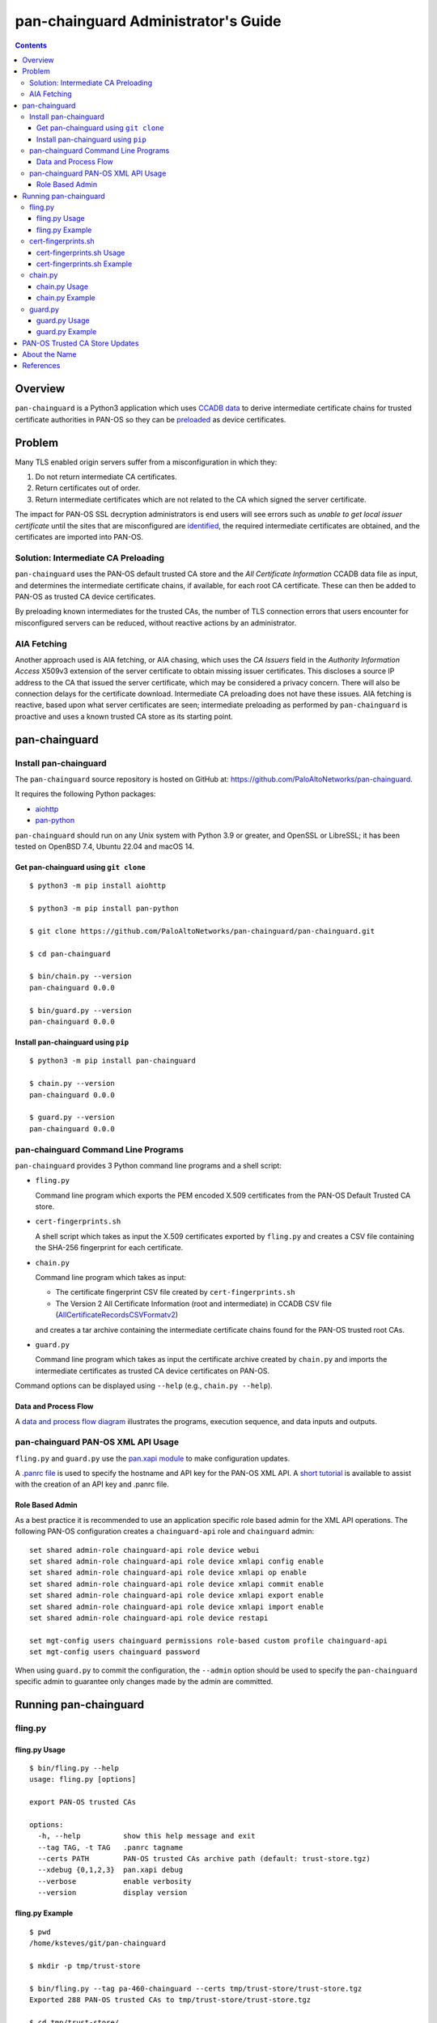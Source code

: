 ..
 Copyright (c) 2024 Palo Alto Networks, Inc.

 Permission to use, copy, modify, and distribute this software for any
 purpose with or without fee is hereby granted, provided that the above
 copyright notice and this permission notice appear in all copies.

 THE SOFTWARE IS PROVIDED "AS IS" AND THE AUTHOR DISCLAIMS ALL WARRANTIES
 WITH REGARD TO THIS SOFTWARE INCLUDING ALL IMPLIED WARRANTIES OF
 MERCHANTABILITY AND FITNESS. IN NO EVENT SHALL THE AUTHOR BE LIABLE FOR
 ANY SPECIAL, DIRECT, INDIRECT, OR CONSEQUENTIAL DAMAGES OR ANY DAMAGES
 WHATSOEVER RESULTING FROM LOSS OF USE, DATA OR PROFITS, WHETHER IN AN
 ACTION OF CONTRACT, NEGLIGENCE OR OTHER TORTIOUS ACTION, ARISING OUT OF
 OR IN CONNECTION WITH THE USE OR PERFORMANCE OF THIS SOFTWARE.

pan-chainguard Administrator's Guide
====================================

.. contents::

Overview
--------

``pan-chainguard`` is a Python3 application which uses
`CCADB data
<https://www.ccadb.org/resources>`_
to derive intermediate certificate chains for trusted
certificate authorities in PAN-OS so they can be
`preloaded
<https://wiki.mozilla.org/Security/CryptoEngineering/Intermediate_Preloading>`_
as device certificates.

Problem
-------

Many TLS enabled origin servers suffer from a misconfiguration in
which they:

#. Do not return intermediate CA certificates.
#. Return certificates out of order.
#. Return intermediate certificates which are not related to the CA
   which signed the server certificate.

The impact for PAN-OS SSL decryption administrators is end users will
see errors such as *unable to get local issuer certificate* until the
sites that are misconfigured are
`identified
<https://docs.paloaltonetworks.com/pan-os/11-1/pan-os-admin/decryption/troubleshoot-and-monitor-decryption/decryption-logs/repair-incomplete-certificate-chains>`_,
the required intermediate certificates are obtained, and the
certificates are imported into PAN-OS.

Solution: Intermediate CA Preloading
~~~~~~~~~~~~~~~~~~~~~~~~~~~~~~~~~~~~

``pan-chainguard`` uses the PAN-OS default trusted CA store and the
*All Certificate Information* CCADB data file as input, and determines
the intermediate certificate chains, if available, for each root CA
certificate.  These can then be added to PAN-OS as trusted CA device
certificates.

By preloading known intermediates for the trusted CAs, the number of
TLS connection errors that users encounter for misconfigured servers
can be reduced, without reactive actions by an administrator.

AIA Fetching
~~~~~~~~~~~~

Another approach used is AIA fetching, or AIA chasing, which uses the
*CA Issuers* field in the *Authority Information Access* X509v3
extension of the server certificate to obtain missing issuer
certificates.  This discloses a source IP address to the CA that
issued the server certificate, which may be considered a privacy
concern.  There will also be connection delays for the certificate
download.  Intermediate CA preloading does not have these issues.  AIA
fetching is reactive, based upon what server certificates are seen;
intermediate preloading as performed by ``pan-chainguard`` is
proactive and uses a known trusted CA store as its starting point.

pan-chainguard
--------------

Install pan-chainguard
~~~~~~~~~~~~~~~~~~~~~~

The ``pan-chainguard`` source repository is hosted on GitHub at:
`https://github.com/PaloAltoNetworks/pan-chainguard
<https://github.com/PaloAltoNetworks/pan-chainguard>`_.

It requires the following Python packages:

+ `aiohttp <https://github.com/aio-libs/aiohttp>`_
+ `pan-python <https://github.com/kevinsteves/pan-python>`_

``pan-chainguard`` should run on any Unix system with Python 3.9 or
greater, and OpenSSL or LibreSSL; it has been tested on OpenBSD 7.4,
Ubuntu 22.04 and macOS 14.

Get pan-chainguard using ``git clone``
......................................

::

  $ python3 -m pip install aiohttp

  $ python3 -m pip install pan-python

  $ git clone https://github.com/PaloAltoNetworks/pan-chainguard/pan-chainguard.git

  $ cd pan-chainguard

  $ bin/chain.py --version
  pan-chainguard 0.0.0

  $ bin/guard.py --version
  pan-chainguard 0.0.0

Install pan-chainguard using ``pip``
....................................

::

  $ python3 -m pip install pan-chainguard

  $ chain.py --version
  pan-chainguard 0.0.0

  $ guard.py --version
  pan-chainguard 0.0.0

pan-chainguard Command Line Programs
~~~~~~~~~~~~~~~~~~~~~~~~~~~~~~~~~~~~

``pan-chainguard`` provides 3 Python command line programs and a shell
script:

- ``fling.py``

  Command line program which exports the PEM encoded X.509
  certificates from the PAN-OS Default Trusted CA store.

- ``cert-fingerprints.sh``

  A shell script which takes as input the X.509 certificates
  exported by ``fling.py`` and creates a CSV file containing
  the SHA-256 fingerprint for each certificate.

- ``chain.py``

  Command line program which takes as input:

  + The certificate fingerprint CSV file created by
    ``cert-fingerprints.sh``

  + The Version 2 All Certificate Information (root and
    intermediate) in CCADB CSV file (`AllCertificateRecordsCSVFormatv2
    <https://www.ccadb.org/resources>`_)

  and creates a tar archive containing the intermediate certificate
  chains found for the PAN-OS trusted root CAs.

- ``guard.py``

  Command line program which takes as input the certificate archive
  created by ``chain.py`` and imports the intermediate certificates as
  trusted CA device certificates on PAN-OS.

Command options can be displayed using ``--help`` (e.g.,
``chain.py --help``).

Data and Process Flow
.....................

A `data and process flow diagram
<https://github.com/PaloAltoNetworks/pan-chainguard/blob/main/doc/links.md>`_
illustrates the programs, execution sequence, and data inputs and
outputs.

pan-chainguard PAN-OS XML API Usage
~~~~~~~~~~~~~~~~~~~~~~~~~~~~~~~~~~~

``fling.py`` and ``guard.py`` use the `pan.xapi module
<https://github.com/kevinsteves/pan-python/blob/master/doc/pan.xapi.rst>`_
to make configuration updates.

A `.panrc file
<https://github.com/kevinsteves/pan-python/blob/master/doc/panrc.rst>`_
is used to specify the hostname and API key for the PAN-OS XML API.
A `short tutorial
<http://api-lab.paloaltonetworks.com/keygen.html>`_ is available
to assist with the creation of an API key and .panrc file.

Role Based Admin
................

As a best practice it is recommended to use an application specific
role based admin for the XML API operations.  The following PAN-OS
configuration creates a ``chainguard-api`` role and ``chainguard``
admin::

   set shared admin-role chainguard-api role device webui
   set shared admin-role chainguard-api role device xmlapi config enable
   set shared admin-role chainguard-api role device xmlapi op enable
   set shared admin-role chainguard-api role device xmlapi commit enable
   set shared admin-role chainguard-api role device xmlapi export enable
   set shared admin-role chainguard-api role device xmlapi import enable
   set shared admin-role chainguard-api role device restapi

   set mgt-config users chainguard permissions role-based custom profile chainguard-api
   set mgt-config users chainguard password

When using ``guard.py`` to commit the configuration, the ``--admin``
option should be used to specify the ``pan-chainguard`` specific admin
to guarantee only changes made by the admin are committed.

Running pan-chainguard
----------------------

fling.py
~~~~~~~~

fling.py Usage
..............

::

   $ bin/fling.py --help
   usage: fling.py [options]

   export PAN-OS trusted CAs

   options:
     -h, --help          show this help message and exit
     --tag TAG, -t TAG   .panrc tagname
     --certs PATH        PAN-OS trusted CAs archive path (default: trust-store.tgz)
     --xdebug {0,1,2,3}  pan.xapi debug
     --verbose           enable verbosity
     --version           display version

fling.py Example
................

::

   $ pwd
   /home/ksteves/git/pan-chainguard

   $ mkdir -p tmp/trust-store

   $ bin/fling.py --tag pa-460-chainguard --certs tmp/trust-store/trust-store.tgz
   Exported 288 PAN-OS trusted CAs to tmp/trust-store/trust-store.tgz

   $ cd tmp/trust-store/
   $ tar xzf trust-store.tgz
   $ ls -1 | head
   0001_Hellenic_Academic_and_Research_Institutions_RootCA_2011.cer
   0003_USERTrust_ECC_Certification_Authority.cer
   0004_CHAMBERS_OF_COMMERCE_ROOT_-_2016.cer
   0008_VRK_Gov._Root_CA.cer
   0012_Hellenic_Academic_and_Research_Institutions_RootCA_2015.cer
   0013_SZAFIR_ROOT_CA.cer
   0014_EE_Certification_Centre_Root_CA.cer
   0016_ePKI_Root_Certification_Authority.cer
   0017_thawte_Primary_Root_CA_-_G2.cer
   0019_GeoTrust_Universal_CA_2.cer

cert-fingerprints.sh
~~~~~~~~~~~~~~~~~~~~

cert-fingerprints.sh Usage
..........................

::

   $ bin/cert-fingerprints.sh --help
   usage: cert-fingerprints.sh cert-directory

cert-fingerprints.sh Example
............................

::

   $ pwd
   /home/ksteves/git/pan-chainguard

   $ bin/cert-fingerprints.sh tmp/trust-store > tmp/cert-fingerprints.csv

   $ head tmp/cert-fingerprints.csv
   "filename","sha256"
   "0001_Hellenic_Academic_and_Research_Institutions_RootCA_2011.cer","BC104F15A48BE709DCA542A7E1D4B9DF6F054527E802EAA92D595444258AFE71"
   "0003_USERTrust_ECC_Certification_Authority.cer","4FF460D54B9C86DABFBCFC5712E0400D2BED3FBC4D4FBDAA86E06ADCD2A9AD7A"
   "0004_CHAMBERS_OF_COMMERCE_ROOT_-_2016.cer","04F1BEC36951BC1454A904CE32890C5DA3CDE1356B7900F6E62DFA2041EBAD51"
   "0008_VRK_Gov._Root_CA.cer","F008733EC500DC498763CC9264C6FCEA40EC22000E927D053CE9C90BFA046CB2"
   "0012_Hellenic_Academic_and_Research_Institutions_RootCA_2015.cer","A040929A02CE53B4ACF4F2FFC6981CE4496F755E6D45FE0B2A692BCD52523F36"
   "0013_SZAFIR_ROOT_CA.cer","FABCF5197CDD7F458AC33832D3284021DB2425FD6BEA7A2E69B7486E8F51F9CC"
   "0014_EE_Certification_Centre_Root_CA.cer","3E84BA4342908516E77573C0992F0979CA084E4685681FF195CCBA8A229B8A76"
   "0016_ePKI_Root_Certification_Authority.cer","C0A6F4DC63A24BFDCF54EF2A6A082A0A72DE35803E2FF5FF527AE5D87206DFD5"
   "0017_thawte_Primary_Root_CA_-_G2.cer","A4310D50AF18A6447190372A86AFAF8B951FFB431D837F1E5688B45971ED1557"

chain.py
~~~~~~~~

chain.py Usage
..............

::

   $ bin/chain.py --help
   usage: chain.py [options]

   generate PAN-OS intermediate CAs to preload

   options:
     -h, --help            show this help message and exit
     -c PATH, --ccadb PATH
                           CCADB AllCertificateRecordsCSVFormatv2 CSV path
     -f PATH, --fingerprints PATH
                           PAN-OS trusted CAs fingerprints CSV path
     --certs PATH          certificate archive path (default: certificates.tgz)
     --roots               also download root CAs (experimental)
     --verbose             enable verbosity
     --version             display version

chain.py Example
................

The CCADB ``AllCertificateRecordsCSVFormatv2`` CSV file needs to be
downloaded before running ``chain.py``.

``chain.py`` is the most time consuming part of the process, because
it downloads all required intermediate certificates, and optionally
the root certificates for an experimental option in ``guard.py``,
using the `crt.sh API <https://crt.sh/>`_, which is slow.

``chain.py`` implements concurrent API requests using asyncio, however
the server throttles response times in addition to returning "429 Too
many requests" response status when too many concurrent requests are
performed.  Timeout, connection and response content errors have also
been observed, and when seen will be retried up to 4 times.

The intermediate certificate archive only needs to be created
periodically, and then can be used by ``guard.py`` to update
the certificates on multiple PAN-OS instances with the same major
version.

::

   $ pwd
   /home/ksteves/git/pan-chainguard

   $ cd tmp

   $ curl -OJ  https://ccadb.my.salesforce-sites.com/ccadb/AllCertificateRecordsCSVFormatv2
     % Total    % Received % Xferd  Average Speed   Time    Time     Time  Current
                                    Dload  Upload   Total   Spent    Left  Speed
   100 6041k    0 6041k    0     0   138k      0 --:--:--  0:00:43 --:--:--  919k

   $ ls -lh AllCertificateRecordsReport.csv
   -rw-r--r--  1 ksteves  ksteves   5.9M Jan 16 17:14 AllCertificateRecordsReport.csv

   $ cd ..

   $ bin/chain.py --ccadb tmp/AllCertificateRecordsReport.csv --fingerprints tmp/cert-fingerprints.csv --certs tmp/certificates.tgz 2>tmp/stderr.txt
   Invalid PAN-OS certificate 0008_VRK_Gov._Root_CA.cer: Expired (valid to 2023.12.18) F008733EC500DC498763CC9264C6FCEA40EC22000E927D053CE9C90BFA046CB2 VRK Gov. Root CA
   Invalid PAN-OS certificate 0020_Staat_der_Nederlanden_EV_Root_CA.cer: Expired (valid to 2022.12.08) 4D2491414CFE956746EC4CEFA6CF6F72E28A1329432F9D8A907AC4CB5DADC15A Staat der Nederlanden EV Root CA
   Invalid PAN-OS certificate 0026_Izenpe.com.cer: Revoked 23804203CA45D8CDE716B8C13BF3B448457FA06CC10250997FA01458317C41E5 Izenpe.com
   Invalid PAN-OS certificate 0035_TRKTRUST_Elektronik_Sertifika_Hizmet_Salaycs_H5.cer: Expired (valid to 2023.04.28) 49351B903444C185CCDC5C693D24D8555CB208D6A8141307699F4AF063199D78 TÜRKTRUST Elektronik Sertifika Hizmet Sağlayıcısı H5
   Invalid PAN-OS certificate 0057_Security_Communication_RootCA1.cer: Expired (valid to 2023.09.30) E75E72ED9F560EEC6EB4800073A43FC3AD19195A392282017895974A99026B6C SECOM Trust.net - Security Communication RootCA1
   Invalid PAN-OS certificate 0125_ACNLB.cer: Expired (valid to 2023.05.15) 894CE6DDB012CB3F736954668DE63F436080E95F17B7A81BD924EB21BEE9E440 ACNLB
   Invalid PAN-OS certificate 0153_Trustis_FPS_Root_CA.cer: Expired (valid to 2024.01.21) C1B48299ABA5208FE9630ACE55CA68A03EDA5A519C8802A0D3A673BE8F8E557D Trustis Limited - Trustis FPS Root CA
   Invalid PAN-OS certificate 0201_POSTArCA.cer: Expired (valid to 2023.02.07) 007E452FD5CF838946696DFE37A2DB2EF3991436D27BCBAB45922053C15A87A8 POSTarCA
   Invalid PAN-OS certificate 0231_Autoridade_Certificadora_Raiz_Brasileira_v2.cer: Expired (valid to 2023.06.21) FB47D92A9909FD4FA9BEC02737543E1F3514CED747407A8D9CFA397B0915067C Autoridade Certificadora Raiz Brasileira v2
   Invalid PAN-OS certificate 0244_Hongkong_Post_Root_CA_1.cer: Expired (valid to 2023.05.15) F9E67D336C51002AC054C632022D66DDA2E7E3FFF10AD061ED31D8BBB410CFB2 Hongkong Post Root CA 1
   Invalid PAN-OS certificate 0305_E-Tugra_Certification_Authority.cer: Expired (valid to 2023.03.03) B0BFD52BB0D7D9BD92BF5D4DC13DA255C02C542F378365EA893911F55E55F23C E-Tugra Certification Authority
   Invalid PAN-OS certificate 0324_A-Trust-Root-05.cer: Expired (valid to 2023.09.20) 2DDE9D0C0A90E7B32B5ABC01F41799D42E95A1E3C31C3B39373BB8141EA54471 A-Trust-Root-05
   179 intermediate chains found for 276 PAN-OS trusted CAs
   download CA 0001_Hellenic_Academic_and_Research_Institutions_RootCA_2011 intermediates 1
   download CA 0003_USERTrust_ECC_Certification_Authority intermediates 1
   download CA 0012_Hellenic_Academic_and_Research_Institutions_RootCA_2015 intermediates 1
   download CA 0014_EE_Certification_Centre_Root_CA intermediates 1
   download CA 0016_ePKI_Root_Certification_Authority intermediates 1
   download CA 0017_thawte_Primary_Root_CA_-_G2 intermediates 1
   download CA 0019_GeoTrust_Universal_CA_2 intermediates 1
   download CA 0021_OISTE_WISeKey_Global_Root_GB_CA intermediates 1
   [...]

Review ``/tmp/stderr.txt`` for errors; in the normal case it will be
empty:

::

   $ ls -l tmp/stderr.txt
   -rw-r--r--  1 ksteves  ksteves  0 Mar 11 16:15 tmp/stderr.txt

The tar archive uses the following directory structure:

::

   PAN-OS root certificate name/
     root/
       certificate-SHA-256.crt
     intermediate/
       certificate-SHA-256.crt

For example:

::

   $ tar tzf tmp/certificates.tgz 0555_Certum_Trusted_Root_CA
   0555_Certum_Trusted_Root_CA/root/FE7696573855773E37A95E7AD4D9CC96C30157C15D31765BA9B15704E1AE78FD.crt
   0555_Certum_Trusted_Root_CA/intermediate/1C4EEA3A47ABD122568EAB547E06B52111F7F388662C246C8ECBE2660B9F26F1.crt

guard.py
~~~~~~~~

guard.py Usage
..............

::

   $ bin/guard.py --help
   usage: guard.py [options]

   preload PAN-OS intermediate CAs

   options:
     -h, --help          show this help message and exit
     --tag TAG, -t TAG   .panrc tagname
     --vsys VSYS         vsys name or number
     --certs PATH        PAN-OS certificate archive path (default: certificates.tgz)
     --add               add intermediate certificates
     --add-roots         add root certificates (experimental)
     --delete            delete previously added certificates
     --commit            commit configuration
     --admin ADMIN       commit admin
     --xdebug {0,1,2,3}  pan.xapi debug
     --verbose           enable verbosity
     --version           display version

guard.py Example
................

``guard.py`` uses the certificate archive created by ``chain.py`` to
import the intermediate certificates as trusted CA device certificates
on PAN-OS.  The .panrc tagname can specify a Panorama, firewall or
multi-vsys firewall.  ``--vsys`` is used to specify the vsys for
multi-vsys firewalls.

.. note:: ``--add-roots`` is an experimental option which is known
	  to cause a commit failure.

.. note:: Panorama support is limited and currently the Panorama
	  device certificates are updated as a first step; support for
	  templates and vsys can be added in the future.  Also commit
	  implements commit to Panorama; it is unlikely commit and
	  push will be added.

::

   $ pwd
   /home/ksteves/git/pan-chainguard

   $ bin/guard.py --tag pa-460-chainguard --admin chainguard --vsys 2 --certs tmp/certificates.tgz \
   > --delete --add --commit
   201 certificates deleted
   201 intermediate certificates added
   commit config for admin chainguard
   commit: success: "Partial changes to commit: changes to configuration by all administrators
   Changes to vsys configuration: (vsys2)
   Configuration committed successfully
   Local configuration size: 617 KB
   Predefined configuration size: 17 MB
   Merged configuration size(local, panorama pushed, predefined): 18 MB
   Maximum recommended merged configuration size: 35 MB (51% configured)"

PAN-OS Trusted CA Store Updates
-------------------------------

The PAN-OS Trusted CA Store is updated as part of a PAN-OS software
release; it is not currently managed by content updates.  The
certificate store was updated on PAN-OS 10.0, and 10.0, 10.1 and 10.2
contain the same store.  The certificate store was last updated on
PAN-OS 11.0, and 11.0 and 11.1 contain the same store.

About the Name
--------------

``pan-chainguard`` is named after a bicycle chain guard.  This chain
guard serves to guard and protect against missing intermediate
certificate chains.  ``fling.py`` is named after anti-fling grease
used on chains.

References
----------

- `PAN-OS Repair Incomplete Certificate Chains
  <https://docs.paloaltonetworks.com/pan-os/11-1/pan-os-admin/decryption/troubleshoot-and-monitor-decryption/decryption-logs/repair-incomplete-certificate-chains>`_

- `pan-chainguard GitHub Repository
  <https://github.com/PaloAltoNetworks/pan-chainguard>`_

- `Common CA Database - Useful Resources
  <https://www.ccadb.org/resources>`_

- `pan-python
  <https://github.com/kevinsteves/pan-python>`_

- `Firefox Intermediate CA Preloading
  <https://wiki.mozilla.org/Security/CryptoEngineering/Intermediate_Preloading>`_

- `crt.sh API Usage
  <https://groups.google.com/g/crtsh/c/puZMuqBaWOE>`_
